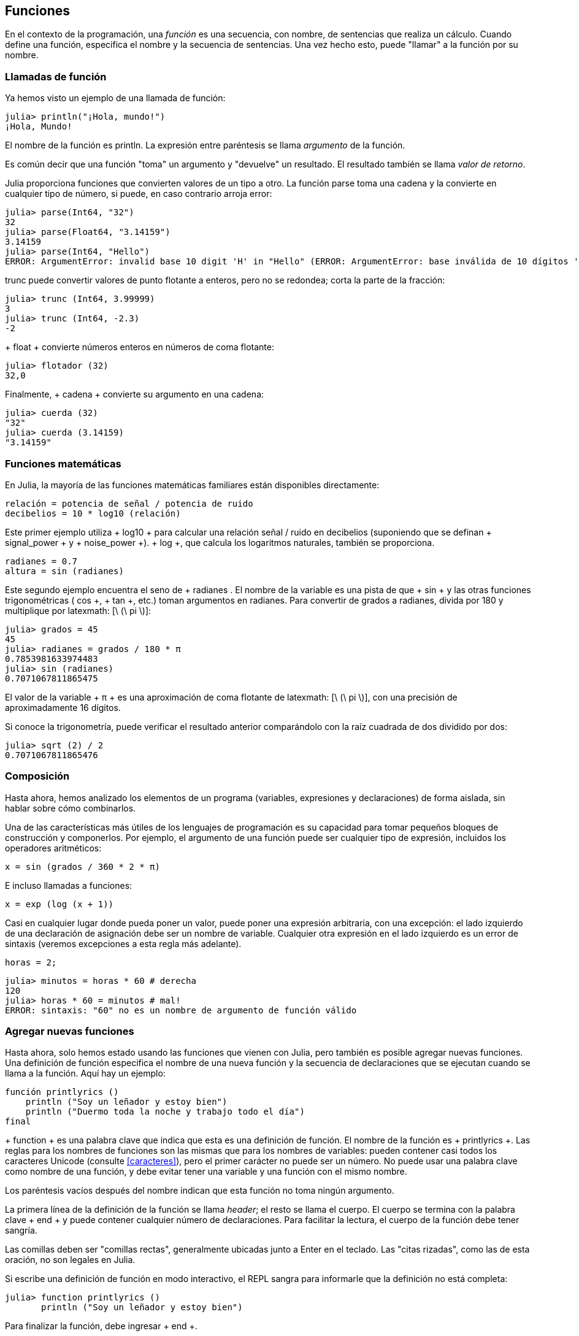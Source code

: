 [[chap03]]
== Funciones

En el contexto de la programación, una _función_ es una secuencia, con nombre, de sentencias que realiza un cálculo. Cuando define una función, especifica el nombre y la secuencia de sentencias. Una vez hecho esto, puede "llamar" a la función por su nombre.
(((función)))

=== Llamadas de función

Ya hemos visto un ejemplo de una llamada de función:
(((Llamada de función)))

[source,@julia-repl-test]
----
julia> println("¡Hola, mundo!")
¡Hola, Mundo!
----

El nombre de la función es +println+. La expresión entre paréntesis se llama _argumento_ de la función.
(((argumento)))(((paréntesis)))

Es común decir que una función "toma" un argumento y "devuelve" un resultado. El resultado también se llama _valor de retorno_.
(((valor de retorno)))

Julia proporciona funciones que convierten valores de un tipo a otro. La función +parse+ toma una cadena y la convierte en cualquier tipo de número, si puede, en caso contrario arroja error:
(((conversión de tipo)))((("función", "Base", "parse", see="parse")))(((ArgumentError)))((("error", "Core", "ArgumentError", see="ArgumentError")))

[source,@julia-repl-test]
----
julia> parse(Int64, "32")
32
julia> parse(Float64, "3.14159")
3.14159
julia> parse(Int64, "Hello")
ERROR: ArgumentError: invalid base 10 digit 'H' in "Hello" (ERROR: ArgumentError: base inválida de 10 dígitos 'H' en "Hola")
----

+trunc+ puede convertir valores de punto flotante a enteros, pero no se redondea; corta la parte de la fracción:
(((trunc))) ((("function", "Base", "trunc", see = "trunc")))

[fuente, @ julia-repl-test]
----
julia> trunc (Int64, 3.99999)
3
julia> trunc (Int64, -2.3)
-2
----

+ float + convierte números enteros en números de coma flotante:
(((float))) ((("function", "Base", "float", see = "float")))

[fuente, @ julia-repl-test]
----
julia> flotador (32)
32,0
----

Finalmente, + cadena + convierte su argumento en una cadena:
(((string))) ((("function", "Base", "string", see = "string")))

[fuente, @ julia-repl-test]
----
julia> cuerda (32)
"32"
julia> cuerda (3.14159)
"3.14159"
----


=== Funciones matemáticas

En Julia, la mayoría de las funciones matemáticas familiares están disponibles directamente:
(((función matemática))) (((log10))) ((("function", "Base", "log10", see = "log10")))

[fuente, julia]
----
relación = potencia de señal / potencia de ruido
decibelios = 10 * log10 (relación)
----

Este primer ejemplo utiliza + log10 + para calcular una relación señal / ruido en decibelios (suponiendo que se definan + signal_power + y + noise_power +). + log +, que calcula los logaritmos naturales, también se proporciona.
(((log))) ((("function", "Base", "log", see = "log"))) ((("function logarithmic", see = "log")))

[fuente, julia]
----
radianes = 0.7
altura = sin (radianes)
----

Este segundo ejemplo encuentra el seno de + radianes +. El nombre de la variable es una pista de que + sin + y las otras funciones trigonométricas (+ cos +, + tan +, etc.) toman argumentos en radianes. Para convertir de grados a radianes, divida por 180 y multiplique por latexmath: [\ (\ pi \)]:
(((sin))) ((("function", "Base", "sin", see = "sin"))) (((función trigonométrica)))

[fuente, @ julia-repl-test]
----
julia> grados = 45
45
julia> radianes = grados / 180 * π
0.7853981633974483
julia> sin (radianes)
0.7071067811865475
----

El valor de la variable + π + es una aproximación de coma flotante de latexmath: [\ (\ pi \)], con una precisión de aproximadamente 16 dígitos.
(((Pi)))

Si conoce la trigonometría, puede verificar el resultado anterior comparándolo con la raíz cuadrada de dos dividido por dos:
(((sqrt))) ((("function", "Base", "sqrt", see = "sqrt"))) ((("function cuadrado", see = "sqrt")))

[fuente, @ julia-repl-test]
----
julia> sqrt (2) / 2
0.7071067811865476
----


=== Composición

Hasta ahora, hemos analizado los elementos de un programa (variables, expresiones y declaraciones) de forma aislada, sin hablar sobre cómo combinarlos.
(((composición)))

Una de las características más útiles de los lenguajes de programación es su capacidad para tomar pequeños bloques de construcción y componerlos. Por ejemplo, el argumento de una función puede ser cualquier tipo de expresión, incluidos los operadores aritméticos:

[fuente, julia]
----
x = sin (grados / 360 * 2 * π)
----

E incluso llamadas a funciones:
(((exp))) ((("function", "Base", "exp", see = "exp"))) ((("function exponencial", see = "exp")))

[fuente, julia]
----
x = exp (log (x + 1))
----

Casi en cualquier lugar donde pueda poner un valor, puede poner una expresión arbitraria, con una excepción: el lado izquierdo de una declaración de asignación debe ser un nombre de variable. Cualquier otra expresión en el lado izquierdo es un error de sintaxis (veremos excepciones a esta regla más adelante).
(((error de sintaxis)))

[fuente, @ julia-eval chap03]
----
horas = 2;
----

[fuente, @ julia-repl-test chap03]
----
julia> minutos = horas * 60 # derecha
120
julia> horas * 60 = minutos # mal!
ERROR: sintaxis: "60" no es un nombre de argumento de función válido
----

=== Agregar nuevas funciones

Hasta ahora, solo hemos estado usando las funciones que vienen con Julia, pero también es posible agregar nuevas funciones. Una definición de función especifica el nombre de una nueva función y la secuencia de declaraciones que se ejecutan cuando se llama a la función. Aquí hay un ejemplo:
(((función))) (((definición de función))) (((función definida por el programador))) (((printlyrics))) ((("función", "definido por el programador", "printlyrics", vea = "printlyrics")))

[fuente, @ julia-setup chap03]
----
función printlyrics ()
    println ("Soy un leñador y estoy bien")
    println ("Duermo toda la noche y trabajo todo el día")
final
----

+ function + es una palabra clave que indica que esta es una definición de función. El nombre de la función es + printlyrics +. Las reglas para los nombres de funciones son las mismas que para los nombres de variables: pueden contener casi todos los caracteres Unicode (consulte <<caracteres>>), pero el primer carácter no puede ser un número. No puede usar una palabra clave como nombre de una función, y debe evitar tener una variable y una función con el mismo nombre.
((("palabra clave", "función", ver = "función"))) (((argumento))) (((carácter Unicode)))

Los paréntesis vacíos después del nombre indican que esta función no toma ningún argumento.
(((paréntesis, vacío)))

La primera línea de la definición de la función se llama _header_; el resto se llama el cuerpo. El cuerpo se termina con la palabra clave + end + y puede contener cualquier número de declaraciones. Para facilitar la lectura, el cuerpo de la función debe tener sangría.
(((encabezado))) (((cuerpo))) (((final))) ((("palabra clave", "final", ver = "final"))) (((sangría)))

Las comillas deben ser "comillas rectas", generalmente ubicadas junto a Enter en el teclado. Las "citas rizadas", como las de esta oración, no son legales en Julia.
(((comillas)))

Si escribe una definición de función en modo interactivo, el REPL sangra para informarle que la definición no está completa:

[fuente, jlcon]
----
julia> function printlyrics ()
       println ("Soy un leñador y estoy bien")

----

Para finalizar la función, debe ingresar + end +.

La sintaxis para llamar a la nueva función es la misma que para las funciones integradas:

[fuente, @ julia-repl-test chap03]
----
julia> printlyrics ()
Soy leñador y estoy bien.
Duermo toda la noche y trabajo todo el día.
----

Una vez que haya definido una función, puede usarla dentro de otra función. Por ejemplo, para repetir el estribillo anterior, podríamos escribir una función llamada + repeatlyrics +:
(((repeatlyrics))) ((("función", "definido por el programador", "repeatlyrics", ver = "repeatlyrics")))

[fuente, @ julia-setup chap03]
----
función repetitiva ()
    printlyrics ()
    printlyrics ()
final
----

Y luego llame + repetidamente +:

[fuente, @ julia-repl-test chap03]
----
julia> repeatlyrics ()
Soy leñador y estoy bien.
Duermo toda la noche y trabajo todo el día.
Soy leñador y estoy bien.
Duermo toda la noche y trabajo todo el día.
----

Pero no es así como va la canción.


=== Definiciones y usos

Al reunir los fragmentos de código de la sección anterior, todo el programa se ve así:

[fuente, julia]
----
función printlyrics ()
    println ("Soy un leñador y estoy bien")
    println ("Duermo toda la noche y trabajo todo el día")
final

función repetitiva ()
    printlyrics ()
    printlyrics ()
final

repetidamente ()
----

Este programa contiene dos definiciones de funciones: + printlyrics + y + repeatlyrics +. Las definiciones de función se ejecutan al igual que otras declaraciones, pero el efecto es crear objetos de función. Las declaraciones dentro de la función no se ejecutan hasta que se llama a la función, y la definición de la función no genera salida.

Como es de esperar, debe crear una función antes de poder ejecutarla. En otras palabras, la definición de la función tiene que ejecutarse antes de que se llame a la función.

===== Ejercicio 3-1

Mueva la última línea de este programa a la parte superior, de modo que la llamada a la función aparezca antes de las definiciones. Ejecute el programa y vea qué mensaje de error obtiene.

Ahora mueva la llamada de función hacia abajo y mueva la definición de + printlyrics + después de la definición de + repeatlyrics +. ¿Qué sucede cuando ejecutas este programa?


=== Flujo de ejecución

Para asegurarse de que una función se define antes de su primer uso, debe conocer las instrucciones de orden que se ejecutan, lo que se denomina _flujo de ejecución_.
(((flujo de ejecución)))

La ejecución siempre comienza en la primera declaración del programa. Las declaraciones se ejecutan de una en una, en orden de arriba a abajo.

Las definiciones de funciones no alteran el flujo de ejecución del programa, pero recuerde que las declaraciones dentro de la función no se ejecutan hasta que se llama a la función.

Una llamada de función es como un desvío en el flujo de ejecución. En lugar de pasar a la siguiente declaración, el flujo salta al cuerpo de la función, ejecuta las declaraciones allí y luego regresa para continuar donde lo dejó.

Eso suena bastante simple, hasta que recuerdes que una función puede llamar a otra. Mientras está en el medio de una función, el programa podría tener que ejecutar las declaraciones en otra función. Luego, mientras ejecuta esa nueva función, ¡el programa podría tener que ejecutar otra función más!

Afortunadamente, Julia es buena para realizar un seguimiento de dónde está, por lo que cada vez que se completa una función, el programa retoma donde lo dejó en la función que la llamó. Cuando llega al final del programa, finaliza.

En resumen, cuando lee un programa, no siempre desea leer de arriba a abajo. A veces tiene más sentido si sigues el flujo de ejecución.


=== Parámetros y argumentos

Algunas de las funciones que hemos visto requieren argumentos. Por ejemplo, cuando llamas + sin + pasas un número como argumento. Algunas funciones toman más de un argumento: + parse + toma dos, un tipo de número y una cadena.
(((parámetro))) (((argumento))) (((analizar))) (((sin)))

Dentro de la función, los argumentos se asignan a variables llamadas _parameters_. Aquí hay una definición para una función que toma un argumento:
(((printtwice))) ((("función", "definido por el programador", "printtwice", ver = "printtwice")))

[fuente, @ julia-setup chap03]
----
función printtwice (bruce)
    println (bruce)
    println (bruce)
final
----

Esta función asigna el argumento a un parámetro llamado + bruce +. Cuando se llama a la función, imprime el valor del parámetro (cualquiera que sea) dos veces.

Esta función funciona con cualquier valor que se pueda imprimir.

[fuente, @ julia-repl-test chap03]
----
julia> printtwice ("Spam")
Correo no deseado
Correo no deseado
julia> imprenta (42)
42
42
julia> imprenta (π)
π = 3.1415926535897 ...
π = 3.1415926535897 ...
----

Las mismas reglas de composición que se aplican a las funciones integradas también se aplican a las funciones definidas por el programador, por lo que podemos usar cualquier tipo de expresión como argumento para + printtwice +:
(((composición))) (((función definida por el programador)))

[fuente, @ julia-repl-test chap03]
----
julia> printtwice ("Spam" ^ 4)
Spam Spam Spam Spam
Spam Spam Spam Spam
julia> printtwice (cos (π))
-1.0
-1.0
----

El argumento se evalúa antes de llamar a la función, por lo que en los ejemplos las expresiones + "Spam" ^ 4 + y + cos (π) + solo se evalúan una vez.
(((argumento))) (((cos))) ((("function", "Base", "cos", see = "cos")))

También puede usar una variable como argumento:

[fuente, @ julia-repl-test chap03]
----
julia> michael = "Eric, la mitad de una abeja".
"Eric, la mitad de una abeja".
julia> imprenta (michael)
Eric, la mitad de una abeja.
Eric, la mitad de una abeja.
----

El nombre de la variable que pasamos como argumento (+ michael +) no tiene nada que ver con el nombre del parámetro (+ bruce +). No importa cómo se llamó el valor en casa (en la persona que llama); aquí en + printtwice +, llamamos a todos + bruce +.


=== Las variables y los parámetros son locales

Cuando crea una variable dentro de una función, es _local_, lo que significa que solo existe dentro de la función. Por ejemplo:
(((variable local))) (((variable, local))) (((cattwice))) ((("función", "definido por el programador", "cattwice", see = "cattwice")))

[fuente, @ julia-setup chap03]
----
función cattwice (parte1, parte2)
    concat = parte1 * parte2
    imprenta (concat)
final
----

Esta función toma dos argumentos, los concatena e imprime el resultado dos veces. Aquí hay un ejemplo que lo usa:
(((concatenar))) (((repetición)))

[fuente, @ julia-repl-test chap03]
----
julia> line1 = "Tingdle de Bing"
"Bing tiddle"
julia> line2 = "tiddle bang".
"tiddle bang".
julia> cattwice (línea1, línea2)
Bing tiddle tiddle bang.
Bing tiddle tiddle bang.
----

Cuando + cattwice + termina, la variable + concat + se destruye. Si intentamos imprimirlo, obtenemos una excepción:
(((error en tiempo de ejecución))) (((UndefVarError))) ((("error", "Core", "UndefVarError", see = "UndefVarError")))

[fuente, @ julia-repl-test chap03]
----
julia> println (concat)
ERROR: UndefVarError: concat no definido
----

Los parámetros también son locales. Por ejemplo, fuera + printtwice +, no hay tal cosa como + bruce +.
(((parámetro)))


[[stack_diagrams]]
=== Diagramas de pila

Para realizar un seguimiento de las variables que se pueden usar y dónde, a veces es útil dibujar un _ diagrama de pila_. Al igual que los diagramas de estado, los diagramas de pila muestran el valor de cada variable, pero también muestran la función a la que pertenece cada variable.
(((diagrama de pila))) ((("diagrama", "pila", ver = "diagrama de pila")))

Cada función está representada por un _frame_. Un marco es un cuadro con el nombre de una función al lado y los parámetros y variables de la función dentro de él. El diagrama de pila para el ejemplo anterior se muestra en <<fig03-1>>.
(((marco)))

[[fig03-1]]
Diagrama de pila
imagen :: images / fig31.svg []

Los marcos están dispuestos en una pila que indica qué función se llama a cuál, y así sucesivamente. En este ejemplo, + printtwice + fue llamado por + cattwice +, y + cattwice + fue llamado por + Main +, que es un nombre especial para el marco superior. Cuando crea una variable fuera de cualquier función, pertenece a + Main +.

Cada parámetro se refiere al mismo valor que su argumento correspondiente. Entonces, + part1 + tiene el mismo valor que + line1 +, + part2 + tiene el mismo valor que + line2 +, y + bruce + tiene el mismo valor que + concat +.

Si se produce un error durante una llamada a la función, Julia imprime el nombre de la función, el nombre de la función que la llamó y el nombre de la función que llamó a _that_, todo el camino de regreso a + Main +.
(((Principal)))

Por ejemplo, si intenta acceder a + concat + desde + printtwice +, obtendrá un + UndefVarError +:
(((UndefVarError)))

----
ERROR: UndefVarError: concat no definido
Stacktrace:
 [1] imprimir dos veces en ./REPL[1font>:2 [en línea]
 [2] cattwice (:: String, :: String) en ./REPL[2font>:3
----

Esta lista de funciones se llama _stacktrace_. Le indica en qué archivo de programa se produjo el error, en qué línea y qué funciones se estaban ejecutando en ese momento. También muestra la línea de código que causó el error.
(((stacktrace)))

El orden de las funciones en el stacktrace es el inverso del orden de los cuadros en el diagrama de stack. La función que se está ejecutando actualmente está en la parte superior.


=== Funciones fructíferas y funciones nulas

Algunas de las funciones que hemos utilizado, como las funciones matemáticas, devuelven resultados; por falta de un nombre mejor, los llamo funciones fructíferas. Otras funciones, como + printtwice +, realizan una acción pero no devuelven un valor. Se llaman _ funciones vacías_.
(((función fructífera))) (((función nula)))

Cuando llamas a una función fructífera, casi siempre quieres hacer algo con el resultado; por ejemplo, puede asignarlo a una variable o usarlo como parte de una expresión:

[fuente, julia]
----
x = cos (radianes)
dorado = (sqrt (5) + 1) / 2
----

Cuando llama a una función en modo interactivo, Julia muestra el resultado:
(((modo interactivo)))

[fuente, @ julia-repl-test]
----
julia> sqrt (5)
2.23606797749979
----

Pero en un script, si llama a una función fructífera por sí sola, ¡el valor de retorno se pierde para siempre!
(((modo script)))

[fuente, @ julia-run]
----
sqrt (5)
----

Este script calcula la raíz cuadrada de 5, pero como no almacena ni muestra el resultado, no es muy útil.

Las funciones nulas pueden mostrar algo en la pantalla o tener algún otro efecto, pero no tienen un valor de retorno. Si asigna el resultado a una variable, obtendrá un valor especial llamado + nada +.
(((nada)))

[fuente, @ julia-repl-test chap03]
----
julia> resultado = printtwice ("Bing")
Bing
Bing
julia> show (resultado)
nada
----

Para imprimir el valor + nothing +, debe usar la función + show + que es como + print + pero puede manejar el valor + nothing +.
(((show))) ((("function", "Base", "show", see = "show")))

El valor + nada + no es lo mismo que la cadena + "nada" +. Es un valor especial que tiene su propio tipo:
(((Nothing))) ((("type", "Base", "Nothing", see = "Nothing")))

[fuente, @ julia-repl-test]
----
julia> typeof (nada)
Nada
----

Las funciones que hemos escrito hasta ahora son nulas. Comenzaremos a escribir funciones fructíferas en unos pocos capítulos.


=== ¿Por qué funciones?

Puede que no esté claro por qué vale la pena dividir un programa en funciones. Hay varias razones:

* Crear una nueva función le brinda la oportunidad de nombrar un grupo de declaraciones, lo que hace que su programa sea más fácil de leer y depurar.

* Las funciones pueden hacer que un programa sea más pequeño al eliminar el código repetitivo. Más tarde, si realiza un cambio, solo tiene que hacerlo en un solo lugar.

* Dividir un programa largo en funciones le permite depurar las partes de una en una y luego ensamblarlas en un todo funcional.

* Las funciones bien diseñadas a menudo son útiles para muchos programas. Una vez que escribe y depura uno, puede reutilizarlo.

* En Julia, las funciones pueden mejorar mucho el rendimiento.


=== Depuración

Una de las habilidades más importantes que adquirirás es la depuración. Aunque puede ser frustrante, la depuración es una de las partes más intelectualmente ricas, desafiantes e interesantes de la programación.
(((depuración)))

De alguna manera, la depuración es como un trabajo de detective. Te enfrentas a pistas y tienes que inferir los procesos y eventos que llevaron a los resultados que ves.

La depuración también es como una ciencia experimental. Una vez que tenga una idea de lo que va mal, modifique su programa e intente nuevamente. Si su hipótesis era correcta, puede predecir el resultado de la modificación y dar un paso más hacia un programa de trabajo. Si su hipótesis era incorrecta, tiene que encontrar una nueva. Como Sherlock Holmes señaló:

[cita, A. Conan Doyle, El signo de los cuatro]
____
Cuando haya eliminado lo imposible, lo que queda, por improbable que sea, debe ser la verdad.
____
(((depuración experimental))) (((Holmes, Sherlock))) (((Doyle, Arthur Conan)))

Para algunas personas, la programación y la depuración son lo mismo. Es decir, la programación es el proceso de depurar gradualmente un programa hasta que haga lo que desea. La idea es que debe comenzar con un programa de trabajo y hacer pequeñas modificaciones, depurándolas a medida que avanza.

Por ejemplo, Linux es un sistema operativo que contiene millones de líneas de código, pero comenzó como un programa simple que Linus Torvalds usó para explorar el chip Intel 80386. Según Larry Greenfield, "Uno de los proyectos anteriores de Linus fue un programa que cambiaría entre imprimir" AAAA "y" BBBB ". Esto luego evolucionó a Linux ". (_The Linux Users'’ Guide_ Beta Version 1).
(((Linux))) (((Torvalds, Linus)))


=== Glosario

función::
Una secuencia con nombre de declaraciones que realiza alguna operación útil. Las funciones pueden o no tomar argumentos y pueden o no producir un resultado.
(((función)))

definición de función ::
Una declaración que crea una nueva función, especificando su nombre, parámetros y las declaraciones que contiene.
(((definición de función)))

objeto de función ::
Un valor creado por una definición de función. El nombre de la función es una variable que se refiere a un objeto de función.
(((objeto de función)))

encabezamiento::
La primera línea de una definición de función.
(((encabezamiento)))

cuerpo::
La secuencia de declaraciones dentro de una definición de función.
(((cuerpo)))

parámetro::
Un nombre usado dentro de una función para referirse al valor pasado como argumento.
(((parámetro)))

Llamada de función::
Una declaración que ejecuta una función. Consiste en el nombre de la función seguido de una lista de argumentos entre paréntesis.
(((Llamada de función)))

argumento::
Un valor proporcionado a una función cuando se llama a la función. Este valor se asigna al parámetro correspondiente en la función.
(((argumento)))

variable local::
Una variable definida dentro de una función. Una variable local solo puede usarse dentro de su función.
(((variable local)))

valor de retorno ::
El resultado de una función. Si se utiliza una llamada de función como una expresión, el valor de retorno es el valor de la expresión.
(((valor de retorno)))

función fructífera ::
Una función que devuelve un valor.
(((función fructífera)))

función vacía ::
Una función que siempre devuelve + nada +.
(((función nula)))

+ nada + ::
Un valor especial devuelto por las funciones nulas.
(((nada)))

composición::
Usar una expresión como parte de una expresión más grande, o una declaración como parte de una declaración más grande.
(((composición)))

flujo de ejecución ::
Las declaraciones de orden se ejecutan.
(((flujo de ejecución)))

diagrama de pila ::
Una representación gráfica de una pila de funciones, sus variables y los valores a los que se refieren.
(((diagrama de pila)))

marco::
Un cuadro en un diagrama de pila que representa una llamada de función. Contiene las variables locales y los parámetros de la función.
(((marco)))

stacktrace ::
Una lista de las funciones que se están ejecutando, impresas cuando ocurre una excepción.
(((stacktrace)))


=== Ejercicios

[PROPINA]
====
Estos ejercicios deben hacerse usando solo las declaraciones y otras características que hemos aprendido hasta ahora.
====

[[ex03-1]]
===== Ejercicio 3-2

Escriba una función llamada + rightjustify + que tome una cadena llamada + s + como parámetro e imprima la cadena con suficientes espacios iniciales para que la última letra de la cadena se encuentre en la columna 70 de la pantalla.
(((rightjustify))) ((("función", "definido por el programador", "rightjustify", ver = "rightjustify)))

[fuente, @ julia-eval chap03-ex]
----
usando ThinkJulia
----

[fuente, @ julia-repl chap03-ex]
----
rightjustify ("monty")
----

[PROPINA]
====
Use la concatenación y repetición de cuerdas. Además, Julia proporciona una función incorporada llamada + length + que devuelve la longitud de una cadena, por lo que el valor de + length ("monty") + es 5.
(((length))) ((("function", "Base", "length", see = "length)))
====

[[ex03-2]]
===== Ejercicio 3-3

Un objeto de función es un valor que puede asignar a una variable o pasar como argumento. Por ejemplo, + dotwice + es una función que toma un objeto de función como argumento y lo llama dos veces:
(((objeto de función))) (((dotwice))) ((("función", "definido por el programador", "dotwice", ver = "dotwice")))

[fuente, julia]
----
función dotwice (f)
    F()
    F()
final
----

Aquí hay un ejemplo que usa + dotwice + para llamar a una función llamada + printspam + dos veces.
(((printspam))) ((("función", "definido por el programador", "printspam", ver = "printspam")))

[fuente, julia]
----
función printspam ()
    println ("spam")
final

dotwice (estampado)
----

. Escriba este ejemplo en un script y pruébelo.

. Modifique + dotwice + para que tome dos argumentos, un objeto de función y un valor, y llame a la función dos veces, pasando el valor como argumento.

. Copie la definición de + printtwice + de antes en este capítulo a su secuencia de comandos.

. Use la versión modificada de + dotwice + para llamar a + printtwice + dos veces, pasando + "spam" + como argumento.

. Defina una nueva función llamada + dofour + que toma un objeto de función y un valor y llama a la función cuatro veces, pasando el valor como parámetro. Debe haber solo dos declaraciones en el cuerpo de esta función, no cuatro.
(((dofour))) ((("función", "definido por el programador", "dofour", ver = "dofour")))

[[ex03-3]]
===== Ejercicio 3-4

. Escriba una función + printgrid + que dibuje una cuadrícula como la siguiente:
(((printgrid))) ((("función", "definida por el programador", "printgrid", ver = "printgrid")))
+
[fuente, @ julia-repl-test chap03-ex]
----
julia> printgrid ()
+ - - - - + - - - - +
El | El | El |
El | El | El |
El | El | El |
El | El | El |
+ - - - - + - - - - +
El | El | El |
El | El | El |
El | El | El |
El | El | El |
+ - - - - + - - - - +
----

. Escriba una función que dibuje una cuadrícula similar con cuatro filas y cuatro columnas.

Crédito: Este ejercicio se basa en un ejercicio en Oualline, _Programación práctica C_, tercera edición, O’Reilly Media, 1997.

[PROPINA]
====
Para imprimir más de un valor en una línea, puede imprimir una secuencia de valores separados por comas:

[fuente, julia]
----
println ("+", "-")
----

La función + imprimir + no avanza a la siguiente línea:

[fuente, julia]
----
imprimir ("+")
println ("-")
----

El resultado de estas declaraciones es + pass: ["+ -"] + en la misma línea. El resultado de la siguiente declaración de impresión comenzaría en la siguiente línea.
====
(((println))) (((print))) ((("function", "Base", "print", see = "print")))
